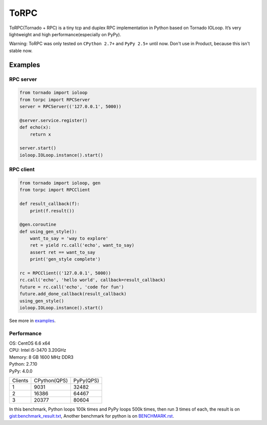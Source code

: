 ToRPC
=====

ToRPC(Tornado + RPC) is a tiny tcp and duplex RPC implementation in
Python based on Tornado IOLoop. It’s very lightweight and high
performance(especially on PyPy).

Warning: ToRPC was only tested on ``CPython 2.7+`` and ``PyPy 2.5+``
until now. Don't use in Product, because this isn't stable now.

Examples
--------

RPC server
~~~~~~~~~~

.. code:: python

    from tornado import ioloop
    from torpc import RPCServer
    server = RPCServer(('127.0.0.1', 5000))

    @server.service.register()
    def echo(x):
        return x

    server.start()
    ioloop.IOLoop.instance().start()

RPC client
~~~~~~~~~~

.. code:: python

    from tornado import ioloop, gen
    from torpc import RPCClient

    def result_callback(f):
        print(f.result())

    @gen.coroutine
    def using_gen_style():
        want_to_say = 'way to explore'
        ret = yield rc.call('echo', want_to_say)
        assert ret == want_to_say
        print('gen_style complete')

    rc = RPCClient(('127.0.0.1', 5000))
    rc.call('echo', 'hello world', callback=result_callback)
    future = rc.call('echo', 'code for fun')
    future.add_done_callback(result_callback)
    using_gen_style()
    ioloop.IOLoop.instance().start()

See more in `examples`_.

Performance
~~~~~~~~~~~

| OS: CentOS 6.6 x64
| CPU: Intel i5-3470 3.20GHz
| Memory: 8 GB 1600 MHz DDR3
| Python: 2.7.10
| PyPy: 4.0.0

========= ============== ==========
 Clients   CPython(QPS)   PyPy(QPS)
--------- -------------- ----------
 1         9031           32482
--------- -------------- ----------
 2         16386          64467
--------- -------------- ----------
 3         20377          80604
========= ============== ==========

In this benchmark, Python loops 100k times and PyPy loops 500k times,
then run 3 times of each, the result is on `gist:benchmark\_result.txt`_,
Another benchmark for python is on `BENCHMARK.rst`_.


.. _examples: https://github.com/yoki123/torpc/tree/master/examples
.. _`gist:benchmark\_result.txt`: https://gist.github.com/yoki123/c6f8a9c4f375f61359e2
.. _BENCHMARK.rst: https://github.com/yoki123/torpc/blob/master/examples/BENCHMARK.rst